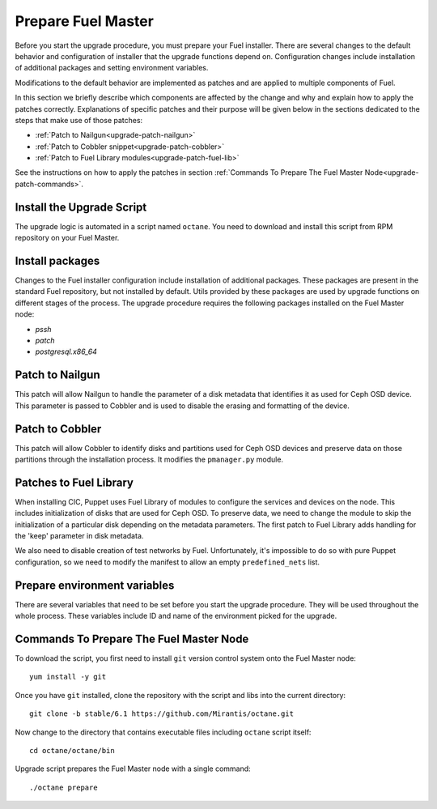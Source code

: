 .. index:: Prep Fuel

.. _Upg_Prep:

Prepare Fuel Master
+++++++++++++++++++

Before you start the upgrade procedure, you must prepare your Fuel installer.
There are several changes to the default behavior and configuration of
installer that the upgrade functions depend on. Configuration changes include
installation of additional packages and setting environment variables.

Modifications to the default behavior are implemented as patches and are
applied to multiple components of Fuel.

In this section we briefly describe which components are affected by the change
and why and explain how to apply the patches correctly. Explanations of
specific patches and their purpose will be given below in the sections
dedicated to the steps that make use of those patches:

* :ref:`Patch to Nailgun<upgrade-patch-nailgun>`
* :ref:`Patch to Cobbler snippet<upgrade-patch-cobbler>`
* :ref:`Patch to Fuel Library modules<upgrade-patch-fuel-lib>`

See the instructions on how to apply the patches in section :ref:`Commands To
Prepare The Fuel Master Node<upgrade-patch-commands>`.

Install the Upgrade Script
__________________________

The upgrade logic is automated in a script named ``octane``. You need to
download and install this script from RPM repository on your Fuel Master.

Install packages
________________

Changes to the Fuel installer configuration include installation of additional
packages. These packages are present in the standard Fuel repository, but not
installed by default. Utils provided by these packages are used by upgrade
functions on different stages of the process. The upgrade procedure requires
the following packages installed on the Fuel Master node:

* `pssh`
* `patch`
* `postgresql.x86_64`

.. _upgrade-patch-nailgun:

Patch to Nailgun
________________

This patch will allow Nailgun to handle the parameter of a disk metadata that
identifies it as used for Ceph OSD device. This parameter is passed to Cobbler
and is used to disable the erasing and formatting of the device.

.. _upgrade-patch-cobbler:

Patch to Cobbler
________________

This patch will allow Cobbler to identify disks and partitions used for Ceph
OSD devices and preserve data on those partitions through the installation
process. It modifies the ``pmanager.py`` module.

.. _upgrade-patch-fuel-lib:

Patches to Fuel Library
_______________________

When installing CIC, Puppet uses Fuel Library of modules to configure the 
services and devices on the node. This includes initialization of disks that
are used for Ceph OSD. To preserve data, we need to change the module to skip
the initialization of a particular disk depending on the metadata parameters.
The first patch to Fuel Library adds handling for the 'keep' parameter in disk
metadata.

We also need to disable creation of test networks by Fuel. Unfortunately,
it's impossible to do so with pure Puppet configuration, so we need to modify
the manifest to allow an empty ``predefined_nets`` list.

Prepare environment variables
_____________________________

There are several variables that need to be set before you start the upgrade
procedure. They will be used throughout the whole process. These variables
include ID and name of the environment picked for the upgrade.

.. _upgrade-patch-commands:

Commands To Prepare The Fuel Master Node
________________________________________

To download the script, you first need to install ``git`` version control system
onto the Fuel Master node:

::

    yum install -y git

Once you have ``git`` installed, clone the repository with the script and libs
into the current directory:

::

    git clone -b stable/6.1 https://github.com/Mirantis/octane.git

Now change to the directory that contains executable files including ``octane``
script itself:

::

    cd octane/octane/bin

Upgrade script prepares the Fuel Master node with a single command:

::

    ./octane prepare
